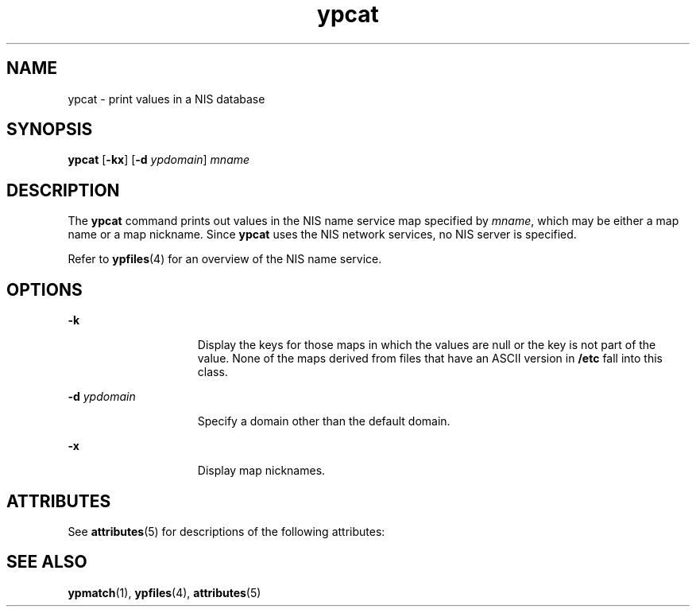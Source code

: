 '\" te
.\" Copyright 1989 AT&T  Copyright (c) 1988 Sun Microsystems, Inc. - All Rights Reserved.
.\" CDDL HEADER START
.\"
.\" The contents of this file are subject to the terms of the
.\" Common Development and Distribution License (the "License").
.\" You may not use this file except in compliance with the License.
.\"
.\" You can obtain a copy of the license at usr/src/OPENSOLARIS.LICENSE
.\" or http://www.opensolaris.org/os/licensing.
.\" See the License for the specific language governing permissions
.\" and limitations under the License.
.\"
.\" When distributing Covered Code, include this CDDL HEADER in each
.\" file and include the License file at usr/src/OPENSOLARIS.LICENSE.
.\" If applicable, add the following below this CDDL HEADER, with the
.\" fields enclosed by brackets "[]" replaced with your own identifying
.\" information: Portions Copyright [yyyy] [name of copyright owner]
.\"
.\" CDDL HEADER END
.TH ypcat 1 "23 Jan 1995" "SunOS 5.11" "User Commands"
.SH NAME
ypcat \- print values in a NIS database
.SH SYNOPSIS
.LP
.nf
\fBypcat\fR [\fB-kx\fR] [\fB-d\fR \fIypdomain\fR] \fImname\fR
.fi

.SH DESCRIPTION
.sp
.LP
The
.B ypcat
command prints out values in the NIS name service map
specified by
.IR mname ,
which may be either a map name or a map nickname.
Since
.B ypcat
uses the NIS network services, no NIS server is
specified.
.sp
.LP
Refer to
.BR ypfiles (4)
for an overview of the NIS name service.
.SH OPTIONS
.sp
.ne 2
.mk
.na
.B -k
.ad
.RS 15n
.rt
Display the keys for those maps in which the values are null or the key is
not part of the value. None of the maps derived from files that have an
ASCII version in
.B /etc
fall into this class.
.RE

.sp
.ne 2
.mk
.na
.BI -d " ypdomain"
.ad
.RS 15n
.rt
Specify a domain other than the default domain.
.RE

.sp
.ne 2
.mk
.na
.B -x
.ad
.RS 15n
.rt
Display map nicknames.
.RE

.SH ATTRIBUTES
.sp
.LP
See
.BR attributes (5)
for descriptions of the following attributes:
.sp

.sp
.TS
tab() box;
lw(2.75i) lw(2.75i)
lw(2.75i) lw(2.75i)
.
\fBATTRIBUTE TYPE\fR\fBATTRIBUTE VALUE\fR
AvailabilitySUNWnisu
.TE

.SH SEE ALSO
.sp
.LP
.BR ypmatch (1),
.BR ypfiles (4),
.BR attributes (5)
